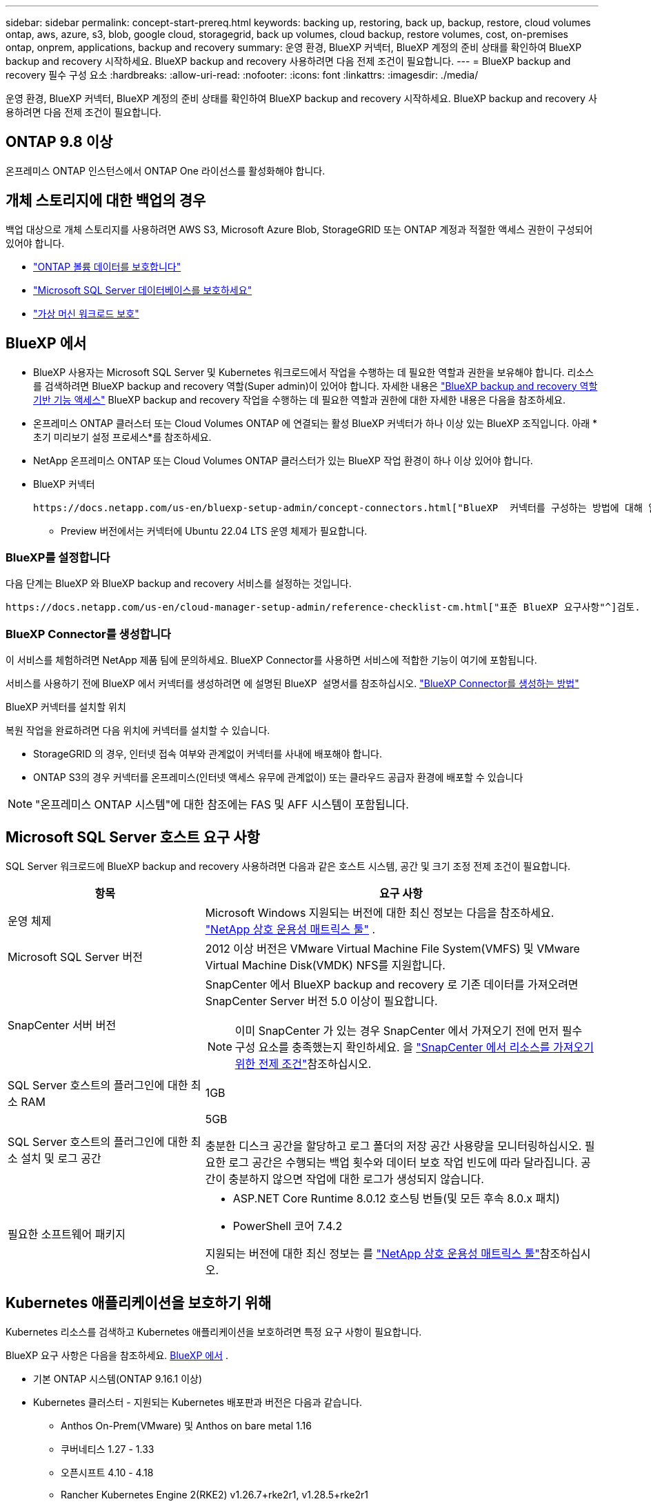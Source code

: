 ---
sidebar: sidebar 
permalink: concept-start-prereq.html 
keywords: backing up, restoring, back up, backup, restore, cloud volumes ontap, aws, azure, s3, blob, google cloud, storagegrid, back up volumes, cloud backup, restore volumes, cost, on-premises ontap, onprem, applications, backup and recovery 
summary: 운영 환경, BlueXP 커넥터, BlueXP 계정의 준비 상태를 확인하여 BlueXP backup and recovery 시작하세요. BlueXP backup and recovery 사용하려면 다음 전제 조건이 필요합니다. 
---
= BlueXP backup and recovery 필수 구성 요소
:hardbreaks:
:allow-uri-read: 
:nofooter: 
:icons: font
:linkattrs: 
:imagesdir: ./media/


[role="lead"]
운영 환경, BlueXP 커넥터, BlueXP 계정의 준비 상태를 확인하여 BlueXP backup and recovery 시작하세요. BlueXP backup and recovery 사용하려면 다음 전제 조건이 필요합니다.



== ONTAP 9.8 이상

온프레미스 ONTAP 인스턴스에서 ONTAP One 라이선스를 활성화해야 합니다.



== 개체 스토리지에 대한 백업의 경우

백업 대상으로 개체 스토리지를 사용하려면 AWS S3, Microsoft Azure Blob, StorageGRID 또는 ONTAP 계정과 적절한 액세스 권한이 구성되어 있어야 합니다.

* link:prev-ontap-protect-overview.html["ONTAP 볼륨 데이터를 보호합니다"]
* link:br-use-mssql-protect-overview.html["Microsoft SQL Server 데이터베이스를 보호하세요"]
* link:prev-vmware-protect-overview.html["가상 머신 워크로드 보호"]




== BlueXP 에서

* BlueXP 사용자는 Microsoft SQL Server 및 Kubernetes 워크로드에서 작업을 수행하는 데 필요한 역할과 권한을 보유해야 합니다. 리소스를 검색하려면 BlueXP backup and recovery 역할(Super admin)이 있어야 합니다. 자세한 내용은 link:reference-roles.html["BlueXP backup and recovery 역할 기반 기능 액세스"] BlueXP backup and recovery 작업을 수행하는 데 필요한 역할과 권한에 대한 자세한 내용은 다음을 참조하세요.
* 온프레미스 ONTAP 클러스터 또는 Cloud Volumes ONTAP 에 연결되는 활성 BlueXP 커넥터가 하나 이상 있는 BlueXP 조직입니다. 아래 *초기 미리보기 설정 프로세스*를 참조하세요.
* NetApp 온프레미스 ONTAP 또는 Cloud Volumes ONTAP 클러스터가 있는 BlueXP 작업 환경이 하나 이상 있어야 합니다.
* BlueXP 커넥터
+
 https://docs.netapp.com/us-en/bluexp-setup-admin/concept-connectors.html["BlueXP  커넥터를 구성하는 방법에 대해 알아봅니다"]및 https://docs.netapp.com/us-en/cloud-manager-setup-admin/reference-checklist-cm.html["표준 BlueXP 요구사항"^]을 참조하십시오.

+
** Preview 버전에서는 커넥터에 Ubuntu 22.04 LTS 운영 체제가 필요합니다.






=== BlueXP를 설정합니다

다음 단계는 BlueXP 와 BlueXP backup and recovery 서비스를 설정하는 것입니다.

 https://docs.netapp.com/us-en/cloud-manager-setup-admin/reference-checklist-cm.html["표준 BlueXP 요구사항"^]검토.



=== BlueXP Connector를 생성합니다

이 서비스를 체험하려면 NetApp 제품 팀에 문의하세요. BlueXP Connector를 사용하면 서비스에 적합한 기능이 여기에 포함됩니다.

서비스를 사용하기 전에 BlueXP 에서 커넥터를 생성하려면 에 설명된 BlueXP  설명서를 참조하십시오. https://docs.netapp.com/us-en/cloud-manager-setup-admin/concept-connectors.html["BlueXP Connector를 생성하는 방법"^]

.BlueXP 커넥터를 설치할 위치
복원 작업을 완료하려면 다음 위치에 커넥터를 설치할 수 있습니다.

ifdef::aws[]

* Amazon S3의 경우 커넥터를 사내에 배포할 수 있습니다.


endif::aws[]

ifdef::azure[]

* Azure Blob의 경우 커넥터를 온프레미스에 배포할 수 있습니다.


endif::azure[]

ifdef::gcp[]

endif::gcp[]

* StorageGRID 의 경우, 인터넷 접속 여부와 관계없이 커넥터를 사내에 배포해야 합니다.
* ONTAP S3의 경우 커넥터를 온프레미스(인터넷 액세스 유무에 관계없이) 또는 클라우드 공급자 환경에 배포할 수 있습니다



NOTE: "온프레미스 ONTAP 시스템"에 대한 참조에는 FAS 및 AFF 시스템이 포함됩니다.



== Microsoft SQL Server 호스트 요구 사항

SQL Server 워크로드에 BlueXP backup and recovery 사용하려면 다음과 같은 호스트 시스템, 공간 및 크기 조정 전제 조건이 필요합니다.

[cols="33,66a"]
|===
| 항목 | 요구 사항 


| 운영 체제  a| 
Microsoft Windows 지원되는 버전에 대한 최신 정보는 다음을 참조하세요.  https://imt.netapp.com/matrix/imt.jsp?components=121074;&solution=1257&isHWU&src=IMT#welcome["NetApp 상호 운용성 매트릭스 툴"^] .



| Microsoft SQL Server 버전  a| 
2012 이상 버전은 VMware Virtual Machine File System(VMFS) 및 VMware Virtual Machine Disk(VMDK) NFS를 지원합니다.



| SnapCenter 서버 버전  a| 
SnapCenter 에서 BlueXP backup and recovery 로 기존 데이터를 가져오려면 SnapCenter Server 버전 5.0 이상이 필요합니다.


NOTE: 이미 SnapCenter 가 있는 경우 SnapCenter 에서 가져오기 전에 먼저 필수 구성 요소를 충족했는지 확인하세요. 을 link:concept-start-prereq-snapcenter-import.html["SnapCenter 에서 리소스를 가져오기 위한 전제 조건"]참조하십시오.



| SQL Server 호스트의 플러그인에 대한 최소 RAM  a| 
1GB



| SQL Server 호스트의 플러그인에 대한 최소 설치 및 로그 공간  a| 
5GB

충분한 디스크 공간을 할당하고 로그 폴더의 저장 공간 사용량을 모니터링하십시오. 필요한 로그 공간은 수행되는 백업 횟수와 데이터 보호 작업 빈도에 따라 달라집니다. 공간이 충분하지 않으면 작업에 대한 로그가 생성되지 않습니다.



| 필요한 소프트웨어 패키지  a| 
* ASP.NET Core Runtime 8.0.12 호스팅 번들(및 모든 후속 8.0.x 패치)
* PowerShell 코어 7.4.2


지원되는 버전에 대한 최신 정보는 를 https://imt.netapp.com/matrix/imt.jsp?components=121074;&solution=1257&isHWU&src=IMT#welcome["NetApp 상호 운용성 매트릭스 툴"^]참조하십시오.

|===


== Kubernetes 애플리케이션을 보호하기 위해

Kubernetes 리소스를 검색하고 Kubernetes 애플리케이션을 보호하려면 특정 요구 사항이 필요합니다.

BlueXP 요구 사항은 다음을 참조하세요. <<BlueXP 에서>> .

* 기본 ONTAP 시스템(ONTAP 9.16.1 이상)
* Kubernetes 클러스터 - 지원되는 Kubernetes 배포판과 버전은 다음과 같습니다.
+
** Anthos On-Prem(VMware) 및 Anthos on bare metal 1.16
** 쿠버네티스 1.27 - 1.33
** 오픈시프트 4.10 - 4.18
** Rancher Kubernetes Engine 2(RKE2) v1.26.7+rke2r1, v1.28.5+rke2r1


* NetApp Trident 24.10 이상
* NetApp Trident Protect 25.07 이상(Kubernetes 워크로드 검색 중 설치됨)
* NetApp Trident Protect Connector 25.07 이상(Kubernetes 워크로드 검색 중 설치됨)
+
** Kubernetes 클러스터, Trident Protect Connector 및 Trident Protect 프록시 간의 아웃바운드 방향에서 TCP 포트 443이 필터링되지 않았는지 확인하세요.



